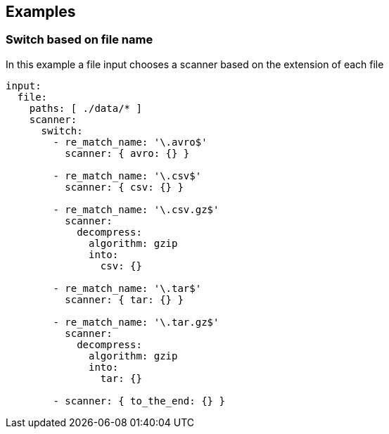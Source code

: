// This content is autogenerated. Do not edit manually.

== Examples

=== Switch based on file name

In this example a file input chooses a scanner based on the extension of each file

[source,yaml]
----
input:
  file:
    paths: [ ./data/* ]
    scanner:
      switch:
        - re_match_name: '\.avro$'
          scanner: { avro: {} }

        - re_match_name: '\.csv$'
          scanner: { csv: {} }

        - re_match_name: '\.csv.gz$'
          scanner:
            decompress:
              algorithm: gzip
              into:
                csv: {}

        - re_match_name: '\.tar$'
          scanner: { tar: {} }

        - re_match_name: '\.tar.gz$'
          scanner:
            decompress:
              algorithm: gzip
              into:
                tar: {}

        - scanner: { to_the_end: {} }
----


